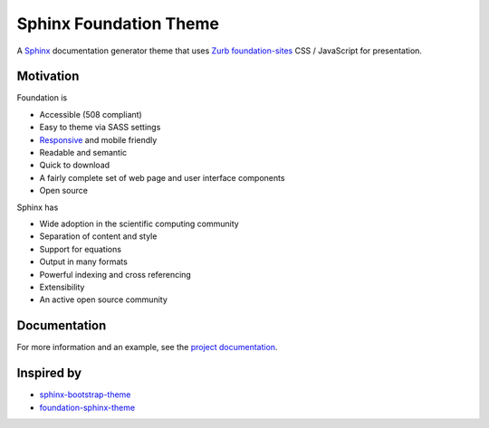 =======================
Sphinx Foundation Theme
=======================

.. image:: https://img.shields.io/pypi/v/sphinx-foundation-theme.svg?maxAge=2592000
    :target: https://pypi.python.org/pypi/sphinx-foundation-theme

.. image:: https://img.shields.io/pypi/dm/sphinx-foundation-theme.svg?maxAge=2592000
    :target: https://pypi.python.org/pypi/sphinx-foundation-theme

.. image:: https://img.shields.io/circleci/project/github/thewtex/sphinx-foundation-theme.svg
    :target: https://circleci.com/gh/thewtex/sphinx-

A `Sphinx <http://www.sphinx-doc.org/>`_ documentation generator theme that
uses `Zurb <http://foundation.zurb.com/>`_
`foundation-sites <http://foundation.zurb.com/sites.html>`_ CSS / JavaScript
for presentation.


Motivation
----------

Foundation is

- Accessible (508 compliant)
- Easy to theme via SASS settings
- `Responsive <https://en.wikipedia.org/wiki/Responsive_web_design>`_ and mobile friendly
- Readable and semantic
- Quick to download
- A fairly complete set of web page and user interface components
- Open source

Sphinx has

- Wide adoption in the scientific computing community
- Separation of content and style
- Support for equations
- Output in many formats
- Powerful indexing and cross referencing
- Extensibility
- An active open source community


Documentation
-------------

For more information and an example, see the `project documentation
<https://thewtex.github.io/sphinx-foundation-theme/>`_.


Inspired by
-----------

- `sphinx-bootstrap-theme <https://ryan-roemer.github.io/sphinx-bootstrap-theme/>`_
- `foundation-sphinx-theme
  <https://github.com/peterhudec/foundation-sphinx-theme>`_

